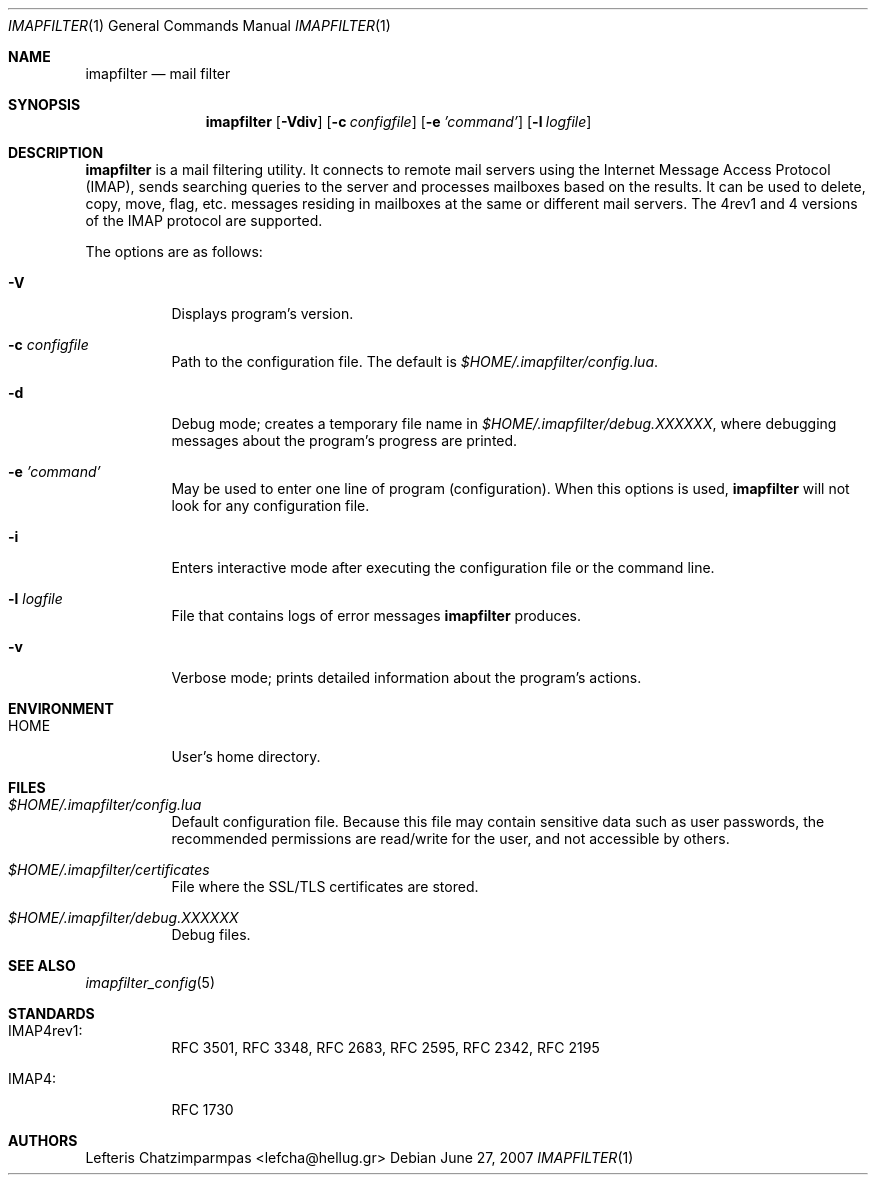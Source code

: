 .Dd June 27, 2007
.Dt IMAPFILTER 1
.Os
.Sh NAME
.Nm imapfilter
.Nd mail filter
.Sh SYNOPSIS
.Nm
.Op Fl Vdiv
.Op Fl c Ar configfile
.Op Fl e Ar 'command'
.Op Fl l Ar logfile
.Sh DESCRIPTION
.Nm
is a mail filtering utility.  It connects to remote mail servers using the
Internet Message Access Protocol (IMAP), sends searching queries to the server
and processes mailboxes based on the results.  It can be used to delete, copy,
move, flag, etc.  messages residing in mailboxes at the same or different mail
servers.  The 4rev1 and 4 versions of the IMAP protocol are supported.
.Pp
The options are as follows:
.Bl -tag -width Ds
.It Fl V
Displays program's version.
.It Fl c Ar configfile
Path to the configuration file.  The default is
.Pa $HOME/.imapfilter/config.lua .
.It Fl d
Debug mode; creates a temporary file name in
.Pa $HOME/.imapfilter/debug.XXXXXX ,
where debugging messages about the program's progress are printed.
.It Fl e Ar 'command'
May be used to enter one line of program (configuration).
When this options is used,
.Nm
will not look for any configuration file.
.It Fl i
Enters interactive mode after executing the configuration file or the command
line.
.It Fl l Ar logfile
File that contains logs of error messages
.Nm
produces.
.It Fl v
Verbose mode; prints detailed information about the program's actions.
.El
.Sh ENVIRONMENT
.Bl -tag -width Ds
.It Ev HOME
User's home directory.
.El
.Sh FILES
.Bl -tag -width Ds
.It Pa $HOME/.imapfilter/config.lua
Default configuration file.  Because this file may contain sensitive data such
as user passwords, the recommended permissions are read/write for the user, and
not accessible by others.
.It Pa $HOME/.imapfilter/certificates
File where the SSL/TLS certificates are stored.
.It Pa $HOME/.imapfilter/debug.XXXXXX
Debug files.
.El
.Sh SEE ALSO
.Xr imapfilter_config 5
.Sh STANDARDS
.Bl -tag -width Ds
.It IMAP4rev1:
RFC 3501, RFC 3348, RFC 2683, RFC 2595, RFC 2342, RFC 2195
.It IMAP4:
RFC 1730
.El
.Sh AUTHORS
.An Lefteris Chatzimparmpas Aq lefcha@hellug.gr

